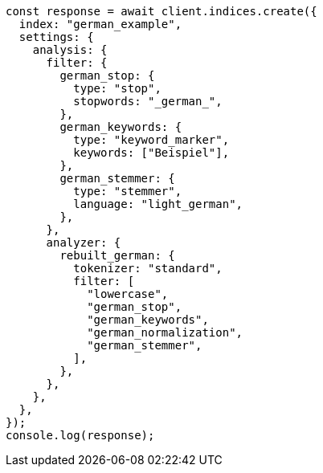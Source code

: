 // This file is autogenerated, DO NOT EDIT
// Use `node scripts/generate-docs-examples.js` to generate the docs examples

[source, js]
----
const response = await client.indices.create({
  index: "german_example",
  settings: {
    analysis: {
      filter: {
        german_stop: {
          type: "stop",
          stopwords: "_german_",
        },
        german_keywords: {
          type: "keyword_marker",
          keywords: ["Beispiel"],
        },
        german_stemmer: {
          type: "stemmer",
          language: "light_german",
        },
      },
      analyzer: {
        rebuilt_german: {
          tokenizer: "standard",
          filter: [
            "lowercase",
            "german_stop",
            "german_keywords",
            "german_normalization",
            "german_stemmer",
          ],
        },
      },
    },
  },
});
console.log(response);
----
